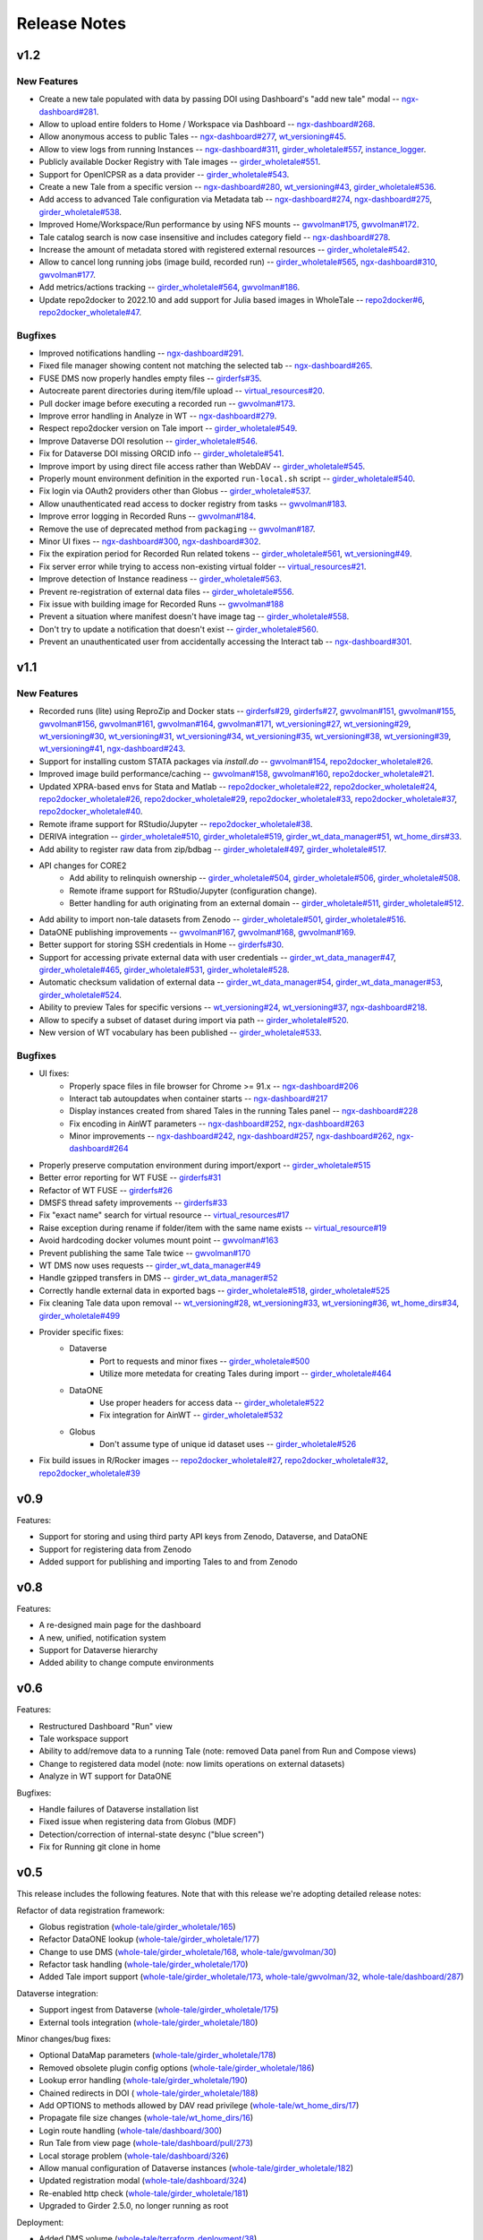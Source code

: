 .. _releases:

Release Notes
=============

.. _v1.2:

v1.2 
----------

New Features
^^^^^^^^^^^^

- Create a new tale populated with data by passing DOI using Dashboard's "add new tale" modal --
  `ngx-dashboard#281 <https://github.com/whole-tale/ngx-dashboard/pull/281>`_.
- Allow to upload entire folders to Home / Workspace via Dashboard --
  `ngx-dashboard#268 <https://github.com/whole-tale/ngx-dashboard/pull/268>`_.
- Allow anonymous access to public Tales --
  `ngx-dashboard#277 <https://github.com/whole-tale/ngx-dashboard/pull/277>`_,
  `wt_versioning#45 <https://github.com/whole-tale/wt_versioning/pull/45>`_.
- Allow to view logs from running Instances --
  `ngx-dashboard#311 <https://github.com/whole-tale/ngx-dashboard/pull/311>`_,
  `girder_wholetale#557 <https://github.com/whole-tale/girder_wholetale/pull/557>`_,
  `instance_logger <https://github.com/whole-tale/instance_logger>`_.
- Publicly available Docker Registry with Tale images --
  `girder_wholetale#551 <https://github.com/whole-tale/girder_wholetale/pull/551>`_.
- Support for OpenICPSR as a data provider --
  `girder_wholetale#543 <https://github.com/whole-tale/girder_wholetale/pull/543>`_.
- Create a new Tale from a specific version --
  `ngx-dashboard#280 <https://github.com/whole-tale/ngx-dashboard/pull/280>`_,
  `wt_versioning#43 <https://github.com/whole-tale/wt_versioning/pull/43>`_,
  `girder_wholetale#536 <https://github.com/whole-tale/girder_wholetale/pull/536>`_.
- Add access to advanced Tale configuration via Metadata tab -- 
  `ngx-dashboard#274 <https://github.com/whole-tale/ngx-dashboard/pull/274>`_,
  `ngx-dashboard#275 <https://github.com/whole-tale/ngx-dashboard/pull/275>`_,
  `girder_wholetale#538 <https://github.com/whole-tale/girder_wholetale/pull/538>`_.
- Improved Home/Workspace/Run performance by using NFS mounts --
  `gwvolman#175 <https://github.com/whole-tale/gwvolman/pull/175>`_,
  `gwvolman#172 <https://github.com/whole-tale/gwvolman/pull/172>`_.
- Tale catalog search is now case insensitive and includes category field --
  `ngx-dashboard#278 <https://github.com/whole-tale/ngx-dashboard/pull/278>`_.
- Increase the amount of metadata stored with registered external resources --
  `girder_wholetale#542 <https://github.com/whole-tale/girder_wholetale/pull/542>`_.
- Allow to cancel long running jobs (image build, recorded run) --
  `girder_wholetale#565 <https://github.com/whole-tale/girder_wholetale/pull/565>`_,
  `ngx-dashboard#310 <https://github.com/whole-tale/ngx-dashboard/pull/310>`_,
  `gwvolman#177 <https://github.com/whole-tale/gwvolman/pull/177>`_.
- Add metrics/actions tracking --
  `girder_wholetale#564 <https://github.com/whole-tale/girder_wholetale/pull/564>`_,
  `gwvolman#186 <https://github.com/whole-tale/gwvolman/pull/186>`_.
- Update repo2docker to 2022.10 and add support for Julia based images in WholeTale --
  `repo2docker#6 <https://github.com/whole-tale/repo2docker/pull/6>`_,
  `repo2docker_wholetale#47 <https://github.com/whole-tale/repo2docker_wholetale/pull/47>`_.


Bugfixes
^^^^^^^^
- Improved notifications handling --
  `ngx-dashboard#291 <https://github.com/whole-tale/ngx-dashboard/pull/291>`_.
- Fixed file manager showing content not matching the selected tab --
  `ngx-dashboard#265 <https://github.com/whole-tale/ngx-dashboard/pull/265>`_.
- FUSE DMS now properly handles empty files --
  `girderfs#35 <https://github.com/whole-tale/girderfs/pull/35>`_.
- Autocreate parent directories during item/file upload --
  `virtual_resources#20 <https://github.com/whole-tale/virtual_resources/pull/20>`_.
- Pull docker image before executing a recorded run -- 
  `gwvolman#173 <https://github.com/whole-tale/gwvolman/pull/173>`_.
- Improve error handling in Analyze in WT --
  `ngx-dashboard#279 <https://github.com/whole-tale/ngx-dashboard/pull/279>`_.
- Respect repo2docker version on Tale import --
  `girder_wholetale#549 <https://github.com/whole-tale/girder_wholetale/pull/549>`_.
- Improve Dataverse DOI resolution --
  `girder_wholetale#546 <https://github.com/whole-tale/girder_wholetale/pull/546>`_.
- Fix for Dataverse DOI missing ORCID info --
  `girder_wholetale#541 <https://github.com/whole-tale/girder_wholetale/pull/541>`_.
- Improve import by using direct file access rather than WebDAV --
  `girder_wholetale#545 <https://github.com/whole-tale/girder_wholetale/pull/545>`_.
- Properly mount environment definition in the exported ``run-local.sh`` script --
  `girder_wholetale#540 <https://github.com/whole-tale/girder_wholetale/pull/540>`_.
- Fix login via OAuth2 providers other than Globus --
  `girder_wholetale#537 <https://github.com/whole-tale/girder_wholetale/pull/537>`_.
- Allow unauthenticated read access to docker registry from tasks --
  `gwvolman#183 <https://github.com/whole-tale/gwvolman/pull/183>`_.
- Improve error logging in Recorded Runs --
  `gwvolman#184 <https://github.com/whole-tale/gwvolman/pull/184>`_.
- Remove the use of deprecated method from ``packaging`` --
  `gwvolman#187 <https://github.com/whole-tale/gwvolman/pull/187>`_.
- Minor UI fixes --
  `ngx-dashboard#300 <https://github.com/whole-tale/ngx-dashboard/pull/300>`_,
  `ngx-dashboard#302 <https://github.com/whole-tale/ngx-dashboard/pull/302>`_.
- Fix the expiration period for Recorded Run related tokens --
  `girder_wholetale#561 <https://github.com/whole-tale/girder_wholetale/pull/561>`_,
  `wt_versioning#49 <https://github.com/whole-tale/wt_versioning/pull/49>`_.
- Fix server error while trying to access non-existing virtual folder --
  `virtual_resources#21 <https://github.com/whole-tale/virtual_resources/pull/21>`_.
- Improve detection of Instance readiness --
  `girder_wholetale#563 <https://github.com/whole-tale/girder_wholetale/pull/563>`_.
- Prevent re-registration of external data files --
  `girder_wholetale#556 <https://github.com/whole-tale/girder_wholetale/pull/556>`_.
- Fix issue with building image for Recorded Runs --
  `gwvolman#188 <https://github.com/whole-tale/gwvolman/pull/188>`_
- Prevent a situation where manifest doesn't have image tag --
  `girder_wholetale#558 <https://github.com/whole-tale/girder_wholetale/pull/558>`_.
- Don't try to update a notification that doesn't exist --
  `girder_wholetale#560 <https://github.com/whole-tale/girder_wholetale/pull/560>`_.
- Prevent an unauthenticated user from accidentally accessing the Interact tab --
  `ngx-dashboard#301 <https://github.com/whole-tale/ngx-dashboard/pull/301>`_.


v1.1
----

New Features
^^^^^^^^^^^^
- Recorded runs (lite) using ReproZip and Docker stats --
  `girderfs#29 <https://github.com/whole-tale/girderfs/pull/29>`_, 
  `girderfs#27 <https://github.com/whole-tale/girderfs/pull/27>`_,
  `gwvolman#151 <https://github.com/whole-tale/gwvolman/pull/151>`_,
  `gwvolman#155 <https://github.com/whole-tale/gwvolman/pull/155>`_,
  `gwvolman#156 <https://github.com/whole-tale/gwvolman/pull/156>`_,
  `gwvolman#161 <https://github.com/whole-tale/gwvolman/pull/161>`_,
  `gwvolman#164 <https://github.com/whole-tale/gwvolman/pull/164>`_,
  `gwvolman#171 <https://github.com/whole-tale/gwvolman/pull/171>`_,
  `wt_versioning#27 <https://github.com/whole-tale/wt_versioning/pull/27>`_,
  `wt_versioning#29 <https://github.com/whole-tale/wt_versioning/pull/29>`_,
  `wt_versioning#30 <https://github.com/whole-tale/wt_versioning/pull/30>`_,
  `wt_versioning#31 <https://github.com/whole-tale/wt_versioning/pull/31>`_,
  `wt_versioning#34 <https://github.com/whole-tale/wt_versioning/pull/34>`_,
  `wt_versioning#35 <https://github.com/whole-tale/wt_versioning/pull/35>`_,
  `wt_versioning#38 <https://github.com/whole-tale/wt_versioning/pull/38>`_,
  `wt_versioning#39 <https://github.com/whole-tale/wt_versioning/pull/39>`_,
  `wt_versioning#41 <https://github.com/whole-tale/wt_versioning/pull/41>`_,
  `ngx-dashboard#243 <https://github.com/whole-tale/ngx-dashboard/pull/243>`_.
- Support for installing custom STATA packages via `install.do` --
  `gwvolman#154 <https://github.com/whole-tale/gwvolman/pull/154>`_,
  `repo2docker_wholetale#26 <https://github.com/whole-tale/repo2docker_wholetale/pull/26>`_.
- Improved image build performance/caching --
  `gwvolman#158 <https://github.com/whole-tale/gwvolman/pull/158>`_,
  `gwvolman#160 <https://github.com/whole-tale/gwvolman/pull/160>`_,
  `repo2docker_wholetale#21 <https://github.com/whole-tale/repo2docker_wholetale/pull/21>`_.
- Updated XPRA-based envs for Stata and Matlab --
  `repo2docker_wholetale#22 <https://github.com/whole-tale/repo2docker_wholetale/pull/22>`_,
  `repo2docker_wholetale#24 <https://github.com/whole-tale/repo2docker_wholetale/pull/24>`_,
  `repo2docker_wholetale#26 <https://github.com/whole-tale/repo2docker_wholetale/pull/26>`_,
  `repo2docker_wholetale#29 <https://github.com/whole-tale/repo2docker_wholetale/pull/29>`_,
  `repo2docker_wholetale#33 <https://github.com/whole-tale/repo2docker_wholetale/pull/33>`_,
  `repo2docker_wholetale#37 <https://github.com/whole-tale/repo2docker_wholetale/pull/37>`_,
  `repo2docker_wholetale#40 <https://github.com/whole-tale/repo2docker_wholetale/pull/40>`_.
- Remote iframe support for RStudio/Jupyter --
  `repo2docker_wholetale#38 <https://github.com/whole-tale/repo2docker_wholetale/pull/38>`_.
- DERIVA integration --
  `girder_wholetale#510 <https://github.com/whole-tale/girder_wholetale/pull/510>`_,
  `girder_wholetale#519 <https://github.com/whole-tale/girder_wholetale/pull/500>`_,
  `girder_wt_data_manager#51 <https://github.com/whole-tale/girder_wt_data_manager/pull/51>`_,
  `wt_home_dirs#33 <https://github.com/whole-tale/wt_home_dirs/pull/33>`_.
- Add ability to register raw data from zip/bdbag --
  `girder_wholetale#497 <https://github.com/whole-tale/girder_wholetale/pull/497>`_,
  `girder_wholetale#517 <https://github.com/whole-tale/girder_wholetale/pull/517>`_.
- API changes for CORE2
   - Add ability to relinquish ownership --
     `girder_wholetale#504 <https://github.com/whole-tale/girder_wholetale/pull/504>`_,
     `girder_wholetale#506 <https://github.com/whole-tale/girder_wholetale/pull/506>`_,
     `girder_wholetale#508 <https://github.com/whole-tale/girder_wholetale/pull/508>`_.
   - Remote iframe support for RStudio/Jupyter (configuration change).
   - Better handling for auth originating from an external domain --
     `girder_wholetale#511 <https://github.com/whole-tale/girder_wholetale/pull/511>`_,
     `girder_wholetale#512 <https://github.com/whole-tale/girder_wholetale/pull/512>`_.
- Add ability to import non-tale datasets from Zenodo --
  `girder_wholetale#501 <https://github.com/whole-tale/girder_wholetale/pull/501>`_,
  `girder_wholetale#516 <https://github.com/whole-tale/girder_wholetale/pull/516>`_.
- DataONE publishing improvements --
  `gwvolman#167 <https://github.com/whole-tale/gwvolman/pull/167>`_,
  `gwvolman#168 <https://github.com/whole-tale/gwvolman/pull/168>`_,
  `gwvolman#169 <https://github.com/whole-tale/gwvolman/pull/169>`_.
- Better support for storing SSH credentials in Home --
  `girderfs#30 <https://github.com/whole-tale/girderfs/pull/30>`_.
- Support for accessing private external data with user credentials --
  `girder_wt_data_manager#47 <https://github.com/whole-tale/girder_wt_data_manager/pull/47>`_,
  `girder_wholetale#465 <https://github.com/whole-tale/girder_wholetale/pull/465>`_,
  `girder_wholetale#531 <https://github.com/whole-tale/girder_wholetale/pull/531>`_,
  `girder_wholetale#528 <https://github.com/whole-tale/girder_wholetale/pull/528>`_.
- Automatic checksum validation of external data --
  `girder_wt_data_manager#54 <https://github.com/whole-tale/girder_wt_data_manager/pull/54>`_,
  `girder_wt_data_manager#53 <https://github.com/whole-tale/girder_wt_data_manager/pull/53>`_,
  `girder_wholetale#524 <https://github.com/whole-tale/girder_wholetale/pull/524>`_.
- Ability to preview Tales for specific versions --
  `wt_versioning#24 <https://github.com/whole-tale/wt_versioning/pull/24>`_,
  `wt_versioning#37 <https://github.com/whole-tale/wt_versioning/pull/37>`_,
  `ngx-dashboard#218 <https://github.com/whole-tale/ngx-dashboard/pull/218>`_.
- Allow to specify a subset of dataset during import via path --
  `girder_wholetale#520 <https://github.com/whole-tale/girder_wholetale/pull/520>`_.
- New version of WT vocabulary has been published --
  `girder_wholetale#533 <https://github.com/whole-tale/girder_wholetale/pull/533>`_.

Bugfixes
^^^^^^^^
- UI fixes:
   - Properly space files in file browser for Chrome >= 91.x -- `ngx-dashboard#206 <https://github.com/whole-tale/ngx-dashboard/pull/206>`_
   - Interact tab autoupdates when container starts -- `ngx-dashboard#217 <https://github.com/whole-tale/ngx-dashboard/pull/217>`_
   - Display instances created from shared Tales in the running Tales panel -- `ngx-dashboard#228 <https://github.com/whole-tale/ngx-dashboard/pull/228>`_
   - Fix encoding in AinWT parameters -- `ngx-dashboard#252 <https://github.com/whole-tale/ngx-dashboard/pull/252>`_, `ngx-dashboard#263 <https://github.com/whole-tale/ngx-dashboard/pull/263>`_
   - Minor improvements -- `ngx-dashboard#242 <https://github.com/whole-tale/ngx-dashboard/pull/242>`_, `ngx-dashboard#257 <https://github.com/whole-tale/ngx-dashboard/pull/257>`_, `ngx-dashboard#262 <https://github.com/whole-tale/ngx-dashboard/pull/262>`_, `ngx-dashboard#264 <https://github.com/whole-tale/ngx-dashboard/pull/264>`_
- Properly preserve computation environment during import/export -- `girder_wholetale#515 <https://github.com/whole-tale/girder_wholetale/pull/515>`_
- Better error reporting for WT FUSE -- `girderfs#31 <https://github.com/whole-tale/girderfs/pull/31>`_
- Refactor of WT FUSE -- `girderfs#26 <https://github.com/whole-tale/girderfs/pull/26>`_
- DMSFS thread safety improvements -- `girderfs#33 <https://github.com/whole-tale/girderfs/pull/33>`_
- Fix "exact name" search for virtual resource -- `virtual_resources#17 <https://github.com/whole-tale/virtual_resources/pull/17>`_
- Raise exception during rename if folder/item with the same name exists -- `virtual_resource#19 <https://github.com/whole-tale/virtual_resources/pull/19>`_
- Avoid hardcoding docker volumes mount point -- `gwvolman#163 <https://github.com/whole-tale/gwvolman/pull/163>`_
- Prevent publishing the same Tale twice -- `gwvolman#170 <https://github.com/whole-tale/gwvolman/pull/170>`_
- WT DMS now uses requests -- `girder_wt_data_manager#49 <https://github.com/whole-tale/girder_wt_data_manager/pull/49>`_
- Handle gzipped transfers in DMS -- `girder_wt_data_manager#52 <https://github.com/whole-tale/girder_wt_data_manager/pull/52>`_
- Correctly handle external data in exported bags -- `girder_wholetale#518 <https://github.com/whole-tale/girder_wholetale/pull/518>`_, `girder_wholetale#525 <https://github.com/whole-tale/girder_wholetale/pull/525>`_
- Fix cleaning Tale data upon removal -- `wt_versioning#28 <https://github.com/whole-tale/wt_versioning/pull/28>`_, `wt_versioning#33 <https://github.com/whole-tale/wt_versioning/pull/33>`_, `wt_versioning#36 <https://github.com/whole-tale/wt_versioning/pull/36>`_, `wt_home_dirs#34 <https://github.com/whole-tale/wt_home_dirs/pull/34>`_, `girder_wholetale#499 <https://github.com/whole-tale/girder_wholetale/pull/499>`_
- Provider specific fixes:
   - Dataverse
      - Port to requests and minor fixes -- `girder_wholetale#500 <https://github.com/whole-tale/girder_wholetale/pull/500>`_
      - Utilize more metedata for creating Tales during import -- `girder_wholetale#464 <https://github.com/whole-tale/girder_wholetale/pull/464>`_
   - DataONE
      - Use proper headers for access data -- `girder_wholetale#522 <https://github.com/whole-tale/girder_wholetale/pull/522>`_
      - Fix integration for AinWT -- `girder_wholetale#532 <https://github.com/whole-tale/girder_wholetale/pull/532>`_
   - Globus
      - Don't assume type of unique id dataset uses -- `girder_wholetale#526 <https://github.com/whole-tale/girder_wholetale/pull/526>`_
- Fix build issues in R/Rocker images --
  `repo2docker_wholetale#27 <https://github.com/whole-tale/repo2docker_wholetale/pull/27>`_,
  `repo2docker_wholetale#32 <https://github.com/whole-tale/repo2docker_wholetale/pull/32>`_,
  `repo2docker_wholetale#39 <https://github.com/whole-tale/repo2docker_wholetale/pull/39>`_

v0.9
----
Features:

- Support for storing and using third party API keys from Zenodo, Dataverse, and DataONE
- Support for registering data from Zenodo
- Added support for publishing and importing Tales to and from Zenodo

v0.8
----
Features:

- A re-designed main page for the dashboard
- A new, unified, notification system
- Support for Dataverse hierarchy
- Added ability to change compute environments

v0.6
----
Features:

- Restructured Dashboard "Run" view
- Tale workspace support
- Ability to add/remove data to a running Tale (note: removed Data panel from
  Run and Compose views)
- Change to registered data model (note: now limits operations on external
  datasets)
- Analyze in WT support for DataONE
  
Bugfixes:

- Handle failures of Dataverse installation list
- Fixed issue when registering data from Globus (MDF)
- Detection/correction of internal-state desync ("blue screen")
- Fix for Running git clone in home 

v0.5
----
This release includes the following features. Note that with this release we're
adopting detailed release notes:

Refactor of data registration framework:

- Globus registration (`whole-tale/girder_wholetale/165 <https://github.com/whole-tale/girder_wholetale/pull/165>`_)
- Refactor DataONE lookup (`whole-tale/girder_wholetale/177 <https://github.com/whole-tale/girder_wholetale/pull/177>`_)
- Change to use DMS (`whole-tale/girder_wholetale/168 <https://github.com/whole-tale/girder_wholetale/pull/168>`_, `whole-tale/gwvolman/30 <https://github.com/whole-tale/gwvolman/pull/30>`_)
- Refactor task handling (`whole-tale/girder_wholetale/170 <https://github.com/whole-tale/girder_wholetale/pull/170>`_)
- Added Tale import support (`whole-tale/girder_wholetale/173 <https://github.com/whole-tale/girder_wholetale/pull/173>`_, `whole-tale/gwvolman/32 <https://github.com/whole-tale/gwvolman/pull/32>`_, `whole-tale/dashboard/287 <https://github.com/whole-tale/dashboard/pull/287>`_)

Dataverse integration:

- Support ingest from Dataverse (`whole-tale/girder_wholetale/175 <https://github.com/whole-tale/girder_wholetale/pull/175>`_)
- External tools integration (`whole-tale/girder_wholetale/180 <https://github.com/whole-tale/girder_wholetale/pull/180>`_)

Minor changes/bug fixes:

- Optional DataMap parameters  (`whole-tale/girder_wholetale/178 <https://github.com/whole-tale/girder_wholetale/pull/178>`_)
- Removed obsolete plugin config options (`whole-tale/girder_wholetale/186 <https://github.com/whole-tale/girder_wholetale/pull/186>`_)
- Lookup error handling (`whole-tale/girder_wholetale/190 <https://github.com/whole-tale/girder_wholetale/pull/190>`_)
- Chained redirects in DOI (  `whole-tale/girder_wholetale/188 <https://github.com/whole-tale/girder_wholetale/pull/188>`_)
- Add OPTIONS to methods allowed by DAV read privilege (`whole-tale/wt_home_dirs/17 <https://github.com/whole-tale/wt_home_dirs/pull/17>`_)
- Propagate file size changes (`whole-tale/wt_home_dirs/16 <https://github.com/whole-tale/wt_home_dirs/pull/16>`_)
- Login route handling (`whole-tale/dashboard/300 <https://github.com/whole-tale/dashboard/pull/300>`_)
- Run Tale from view page (`whole-tale/dashboard/pull/273 <https://github.com/whole-tale/dashboard/pull/273>`_)
- Local storage problem (`whole-tale/dashboard/326  <https://github.com/whole-tale/dashboard/pull/326>`_)
- Allow manual configuration of Dataverse instances (`whole-tale/girder_wholetale/182 <https://github.com/whole-tale/girder_wholetale/pull/182>`_)
- Updated registration modal (`whole-tale/dashboard/324 <https://github.com/whole-tale/dashboard/pull/324>`_)
- Re-enabled http check (`whole-tale/girder_wholetale/181 <https://github.com/whole-tale/girder_wholetale/pull/181>`_)
- Upgraded to Girder 2.5.0, no longer running as root

Deployment:

- Added DMS volume (`whole-tale/terraform_deployment/38 <https://github.com/whole-tale/terraform_deployment/pull/38>`_)


v0.4
----
This release includes the following features:

- Redesigned user interface based on user experience testing, including ability
  to access running tales directly (via iframes)
- Environmental variables can be passed to a running Tale, using ``containerConfig.environment``
  (`whole-tale/girder_wholetale#102 <https://github.com/whole-tale/girder_wholetale/pull/102>`_,
  `whole-tale/gwvolman@b4c068a0
  <https://github.com/whole-tale/gwvolman/commit/b4c068a0d81e19ff43602cf7ed5696e39d98297e>`_)
- Tales accept multiple sources as input data (`whole-tale/girder_wholetale#98
  <https://github.com/whole-tale/girder_wholetale/pull/98>`_)
- WT Homes/Workspaces support moving data to other assetstores (`whole-tale/wt_home_dirs#9
  <https://github.com/whole-tale/wt_home_dirs/pull/9>`_)
- Improved monitoring and backup


v0.3
----
This release includes the following features:

- Automated deployment for development instances of WT  
- HTTPS for frontends/Wildcard certificate support
- Migration process from GridFS to WebDav  

v0.2
----

This release includes the following features:

- Home directories (WebDav)
- Backup of database and home directories 
- Container repository of frontends
- Interface for creating new frontends

v0.1
----

This initial release includes the following features:

- User dashboard
- Ability to create and run tales
- Globus and ORCID authentication
- Globus, HTTP and DataONE ingestion  
- Jupyter and RStudio frontends
- POSIX filesystem for remote data 
- Scalable infrastructure as code

